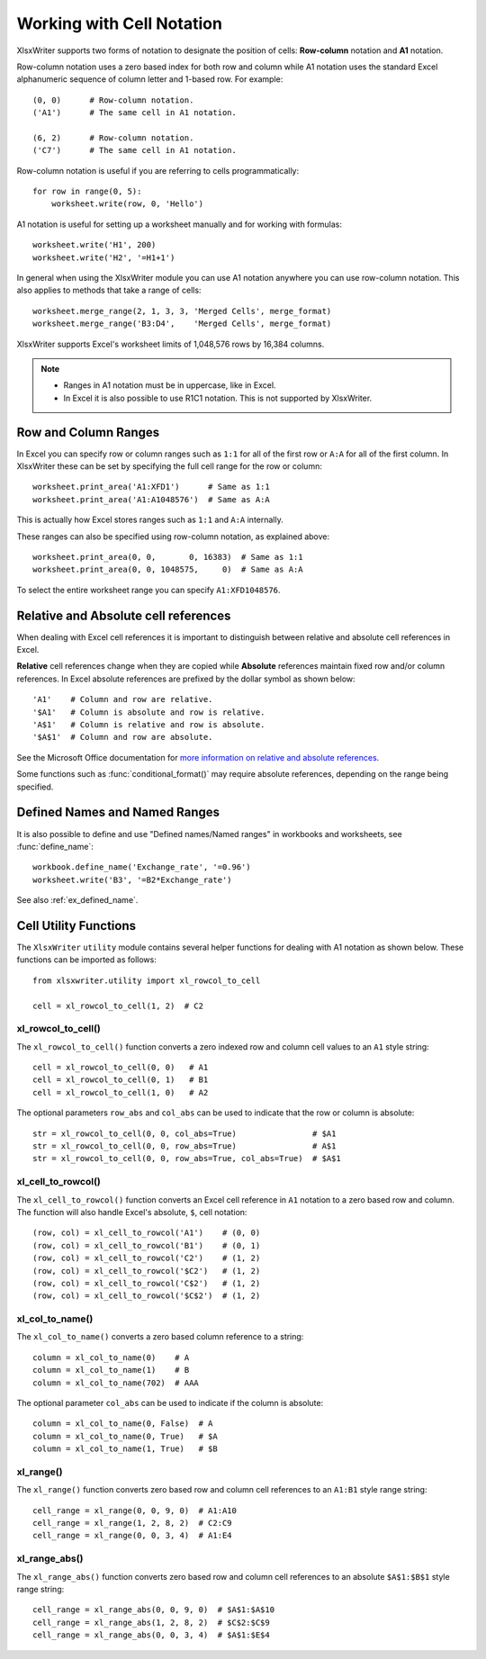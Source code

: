 .. _cell_notation:

Working with Cell Notation
==========================

XlsxWriter supports two forms of notation to designate the position of cells:
**Row-column** notation and **A1** notation.

Row-column notation uses a zero based index for both row and column while A1
notation uses the standard Excel alphanumeric sequence of column letter and
1-based row. For example::


    (0, 0)      # Row-column notation.
    ('A1')      # The same cell in A1 notation.

    (6, 2)      # Row-column notation.
    ('C7')      # The same cell in A1 notation.

Row-column notation is useful if you are referring to cells programmatically::

    for row in range(0, 5):
        worksheet.write(row, 0, 'Hello')

A1 notation is useful for setting up a worksheet manually and for working with
formulas::

    worksheet.write('H1', 200)
    worksheet.write('H2', '=H1+1')

In general when using the XlsxWriter module you can use A1 notation anywhere
you can use row-column notation. This also applies to methods that take a
range of cells::

    worksheet.merge_range(2, 1, 3, 3, 'Merged Cells', merge_format)
    worksheet.merge_range('B3:D4',    'Merged Cells', merge_format)

XlsxWriter supports Excel's worksheet limits of 1,048,576 rows by 16,384
columns.

.. note::
   * Ranges in A1 notation must be in uppercase, like in Excel.

   * In Excel it is also possible to use R1C1 notation. This is not
     supported by XlsxWriter.


.. _full_row_col:

Row and Column Ranges
---------------------

In Excel you can specify row or column ranges such as ``1:1`` for all of the
first row or ``A:A`` for all of the first column. In XlsxWriter these can be
set by specifying the full cell range for the row or column::

    worksheet.print_area('A1:XFD1')      # Same as 1:1
    worksheet.print_area('A1:A1048576')  # Same as A:A

This is actually how Excel stores ranges such as ``1:1`` and ``A:A``
internally.

These ranges can also be specified using row-column notation, as explained
above::

    worksheet.print_area(0, 0,       0, 16383)  # Same as 1:1
    worksheet.print_area(0, 0, 1048575,     0)  # Same as A:A

To select the entire worksheet range you can specify
``A1:XFD1048576``.


.. _abs_reference:

Relative and Absolute cell references
-------------------------------------

When dealing with Excel cell references it is important to distinguish between
relative and absolute cell references in Excel.

**Relative** cell references change when they are copied while **Absolute**
references maintain fixed row and/or column references. In Excel absolute
references are prefixed by the dollar symbol as shown below::

    'A1'    # Column and row are relative.
    '$A1'   # Column is absolute and row is relative.
    'A$1'   # Column is relative and row is absolute.
    '$A$1'  # Column and row are absolute.

See the Microsoft Office documentation for
`more information on relative and absolute references <http://office.microsoft.com/en-001/excel-help/switch-between-relative-absolute-and-mixed-references-HP010342940.aspx>`_.

Some functions such as :func:`conditional_format()` may require absolute
references, depending on the range being specified.


Defined Names and Named Ranges
------------------------------

It is also possible to define and use "Defined names/Named ranges" in
workbooks and worksheets, see :func:`define_name`::

    workbook.define_name('Exchange_rate', '=0.96')
    worksheet.write('B3', '=B2*Exchange_rate')

See also :ref:`ex_defined_name`.


.. _cell_utility:

Cell Utility Functions
----------------------

The ``XlsxWriter`` ``utility`` module contains several helper functions for
dealing with A1 notation as shown below. These functions can be imported as
follows::

    from xlsxwriter.utility import xl_rowcol_to_cell

    cell = xl_rowcol_to_cell(1, 2)  # C2


xl_rowcol_to_cell()
~~~~~~~~~~~~~~~~~~~

.. py:function:: xl_rowcol_to_cell(row, col[, row_abs, col_abs])

   Convert a zero indexed row and column cell reference to a A1 style string.

   :param int row:      The cell row.
   :param int col:      The cell column.
   :param bool row_abs: Optional flag to make the row absolute.
   :param bool col_abs: Optional flag to make the column absolute.
   :rtype:              A1 style string.


The ``xl_rowcol_to_cell()`` function converts a zero indexed row and column
cell values to an ``A1`` style string::

    cell = xl_rowcol_to_cell(0, 0)   # A1
    cell = xl_rowcol_to_cell(0, 1)   # B1
    cell = xl_rowcol_to_cell(1, 0)   # A2

The optional parameters ``row_abs`` and ``col_abs`` can be used to indicate
that the row or column is absolute::

    str = xl_rowcol_to_cell(0, 0, col_abs=True)                # $A1
    str = xl_rowcol_to_cell(0, 0, row_abs=True)                # A$1
    str = xl_rowcol_to_cell(0, 0, row_abs=True, col_abs=True)  # $A$1


xl_cell_to_rowcol()
~~~~~~~~~~~~~~~~~~~

.. py:function:: xl_cell_to_rowcol(cell_str)

   Convert a cell reference in A1 notation to a zero indexed row and column.

   :param string cell_str: A1 style string, absolute or relative.
   :rtype:                 Tuple of ints for (row, col).


The ``xl_cell_to_rowcol()`` function converts an Excel cell reference in ``A1``
notation to a zero based row and column. The function will also handle Excel's
absolute, ``$``, cell notation::

    (row, col) = xl_cell_to_rowcol('A1')    # (0, 0)
    (row, col) = xl_cell_to_rowcol('B1')    # (0, 1)
    (row, col) = xl_cell_to_rowcol('C2')    # (1, 2)
    (row, col) = xl_cell_to_rowcol('$C2')   # (1, 2)
    (row, col) = xl_cell_to_rowcol('C$2')   # (1, 2)
    (row, col) = xl_cell_to_rowcol('$C$2')  # (1, 2)


xl_col_to_name()
~~~~~~~~~~~~~~~~

.. py:function:: xl_col_to_name(col[, col_abs])

   Convert a zero indexed column cell reference to a string.

   :param int col:      The cell column.
   :param bool col_abs: Optional flag to make the column absolute.
   :rtype:              Column style string.


The ``xl_col_to_name()`` converts a zero based column reference to a string::

    column = xl_col_to_name(0)    # A
    column = xl_col_to_name(1)    # B
    column = xl_col_to_name(702)  # AAA

The optional parameter ``col_abs`` can be used to indicate if the column is
absolute::

    column = xl_col_to_name(0, False)  # A
    column = xl_col_to_name(0, True)   # $A
    column = xl_col_to_name(1, True)   # $B


xl_range()
~~~~~~~~~~

.. py:function:: xl_range(first_row, first_col, last_row, last_col)

   Converts zero indexed row and column cell references to a A1:B1 range
   string.

   :param int first_row:     The first cell row.
   :param int first_col:     The first cell column.
   :param int last_row:      The last cell row.
   :param int last_col:      The last cell column.
   :rtype:                   A1:B1 style range string.


The ``xl_range()`` function converts zero based row and column cell references
to an ``A1:B1`` style range string::

    cell_range = xl_range(0, 0, 9, 0)  # A1:A10
    cell_range = xl_range(1, 2, 8, 2)  # C2:C9
    cell_range = xl_range(0, 0, 3, 4)  # A1:E4


xl_range_abs()
~~~~~~~~~~~~~~

.. py:function:: xl_range_abs(first_row, first_col, last_row, last_col)

   Converts zero indexed row and column cell references to a $A$1:$B$1
   absolute range string.

   :param int first_row:     The first cell row.
   :param int first_col:     The first cell column.
   :param int last_row:      The last cell row.
   :param int last_col:      The last cell column.
   :rtype:                   $A$1:$B$1 style range string.


The ``xl_range_abs()`` function converts zero based row and column cell
references to an absolute ``$A$1:$B$1`` style range string::

    cell_range = xl_range_abs(0, 0, 9, 0)  # $A$1:$A$10
    cell_range = xl_range_abs(1, 2, 8, 2)  # $C$2:$C$9
    cell_range = xl_range_abs(0, 0, 3, 4)  # $A$1:$E$4
